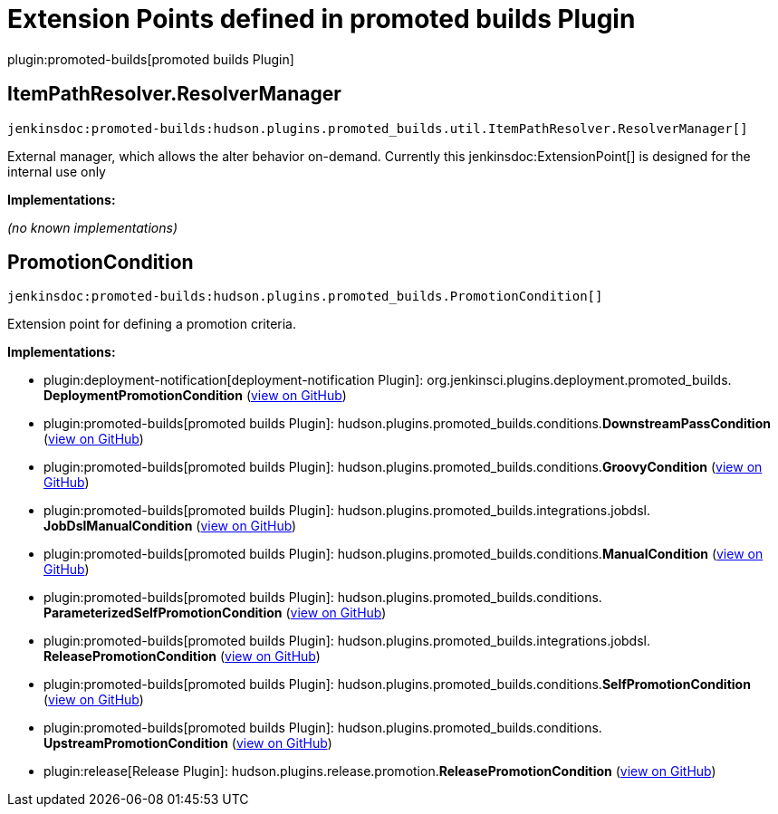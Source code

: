 = Extension Points defined in promoted builds Plugin

plugin:promoted-builds[promoted builds Plugin]

== ItemPathResolver.+++<wbr/>+++ResolverManager
`jenkinsdoc:promoted-builds:hudson.plugins.promoted_builds.util.ItemPathResolver.ResolverManager[]`

+++ External manager, which allows the alter behavior on-demand.+++ +++ Currently this+++ jenkinsdoc:ExtensionPoint[] +++is designed for the internal use only+++


**Implementations:**

_(no known implementations)_


== PromotionCondition
`jenkinsdoc:promoted-builds:hudson.plugins.promoted_builds.PromotionCondition[]`

+++ Extension point for defining a promotion criteria.+++


**Implementations:**

* plugin:deployment-notification[deployment-notification Plugin]: org.+++<wbr/>+++jenkinsci.+++<wbr/>+++plugins.+++<wbr/>+++deployment.+++<wbr/>+++promoted_builds.+++<wbr/>+++**DeploymentPromotionCondition** (link:https://github.com/jenkinsci/deployment-notification-plugin/search?q=DeploymentPromotionCondition&type=Code[view on GitHub])
* plugin:promoted-builds[promoted builds Plugin]: hudson.+++<wbr/>+++plugins.+++<wbr/>+++promoted_builds.+++<wbr/>+++conditions.+++<wbr/>+++**DownstreamPassCondition** (link:https://github.com/jenkinsci/promoted-builds-plugin/search?q=DownstreamPassCondition&type=Code[view on GitHub])
* plugin:promoted-builds[promoted builds Plugin]: hudson.+++<wbr/>+++plugins.+++<wbr/>+++promoted_builds.+++<wbr/>+++conditions.+++<wbr/>+++**GroovyCondition** (link:https://github.com/jenkinsci/promoted-builds-plugin/search?q=GroovyCondition&type=Code[view on GitHub])
* plugin:promoted-builds[promoted builds Plugin]: hudson.+++<wbr/>+++plugins.+++<wbr/>+++promoted_builds.+++<wbr/>+++integrations.+++<wbr/>+++jobdsl.+++<wbr/>+++**JobDslManualCondition** (link:https://github.com/jenkinsci/promoted-builds-plugin/search?q=JobDslManualCondition&type=Code[view on GitHub])
* plugin:promoted-builds[promoted builds Plugin]: hudson.+++<wbr/>+++plugins.+++<wbr/>+++promoted_builds.+++<wbr/>+++conditions.+++<wbr/>+++**ManualCondition** (link:https://github.com/jenkinsci/promoted-builds-plugin/search?q=ManualCondition&type=Code[view on GitHub])
* plugin:promoted-builds[promoted builds Plugin]: hudson.+++<wbr/>+++plugins.+++<wbr/>+++promoted_builds.+++<wbr/>+++conditions.+++<wbr/>+++**ParameterizedSelfPromotionCondition** (link:https://github.com/jenkinsci/promoted-builds-plugin/search?q=ParameterizedSelfPromotionCondition&type=Code[view on GitHub])
* plugin:promoted-builds[promoted builds Plugin]: hudson.+++<wbr/>+++plugins.+++<wbr/>+++promoted_builds.+++<wbr/>+++integrations.+++<wbr/>+++jobdsl.+++<wbr/>+++**ReleasePromotionCondition** (link:https://github.com/jenkinsci/promoted-builds-plugin/search?q=ReleasePromotionCondition&type=Code[view on GitHub])
* plugin:promoted-builds[promoted builds Plugin]: hudson.+++<wbr/>+++plugins.+++<wbr/>+++promoted_builds.+++<wbr/>+++conditions.+++<wbr/>+++**SelfPromotionCondition** (link:https://github.com/jenkinsci/promoted-builds-plugin/search?q=SelfPromotionCondition&type=Code[view on GitHub])
* plugin:promoted-builds[promoted builds Plugin]: hudson.+++<wbr/>+++plugins.+++<wbr/>+++promoted_builds.+++<wbr/>+++conditions.+++<wbr/>+++**UpstreamPromotionCondition** (link:https://github.com/jenkinsci/promoted-builds-plugin/search?q=UpstreamPromotionCondition&type=Code[view on GitHub])
* plugin:release[Release Plugin]: hudson.+++<wbr/>+++plugins.+++<wbr/>+++release.+++<wbr/>+++promotion.+++<wbr/>+++**ReleasePromotionCondition** (link:https://github.com/jenkinsci/release-plugin/search?q=ReleasePromotionCondition&type=Code[view on GitHub])

